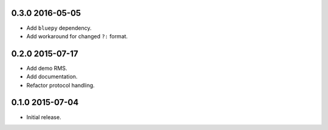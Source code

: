 0.3.0 2016-05-05
----------------

- Add ``bluepy`` dependency.

- Add workaround for changed ``?:`` format.


0.2.0 2015-07-17
----------------

- Add demo RMS.

- Add documentation.

- Refactor protocol handling.


0.1.0 2015-07-04
----------------

- Initial release.
